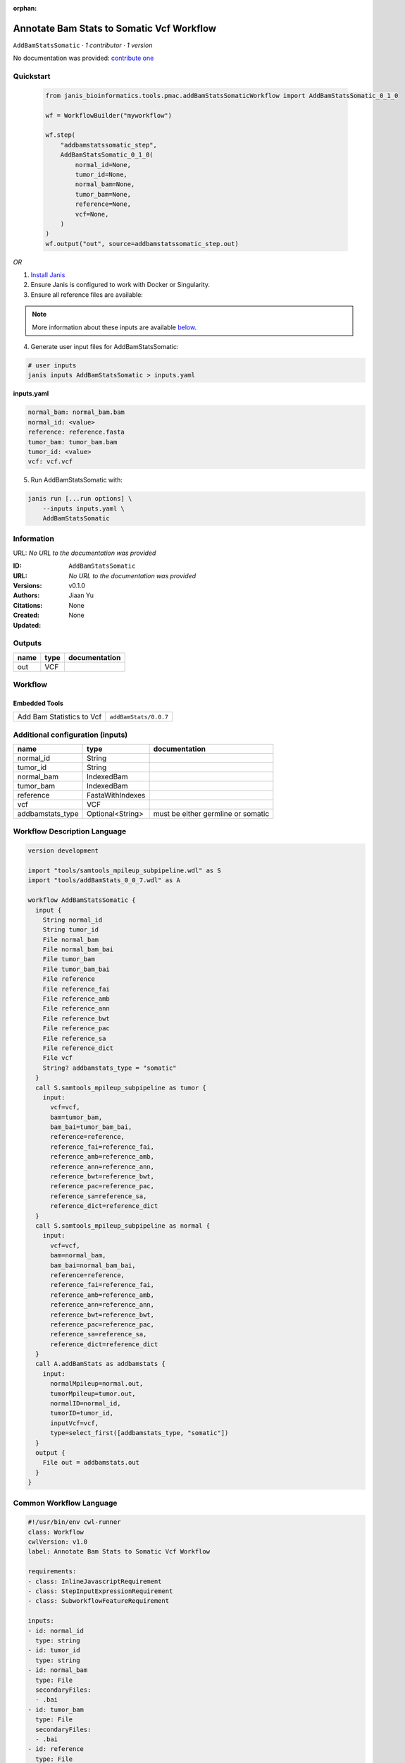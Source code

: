 :orphan:

Annotate Bam Stats to Somatic Vcf Workflow
===============================================================

``AddBamStatsSomatic`` · *1 contributor · 1 version*

No documentation was provided: `contribute one <https://github.com/PMCC-BioinformaticsCore/janis-bioinformatics>`_


Quickstart
-----------

    .. code-block:: python

       from janis_bioinformatics.tools.pmac.addBamStatsSomaticWorkflow import AddBamStatsSomatic_0_1_0

       wf = WorkflowBuilder("myworkflow")

       wf.step(
           "addbamstatssomatic_step",
           AddBamStatsSomatic_0_1_0(
               normal_id=None,
               tumor_id=None,
               normal_bam=None,
               tumor_bam=None,
               reference=None,
               vcf=None,
           )
       )
       wf.output("out", source=addbamstatssomatic_step.out)
    

*OR*

1. `Install Janis </tutorials/tutorial0.html>`_

2. Ensure Janis is configured to work with Docker or Singularity.

3. Ensure all reference files are available:

.. note:: 

   More information about these inputs are available `below <#additional-configuration-inputs>`_.



4. Generate user input files for AddBamStatsSomatic:

.. code-block:: bash

   # user inputs
   janis inputs AddBamStatsSomatic > inputs.yaml



**inputs.yaml**

.. code-block:: yaml

       normal_bam: normal_bam.bam
       normal_id: <value>
       reference: reference.fasta
       tumor_bam: tumor_bam.bam
       tumor_id: <value>
       vcf: vcf.vcf




5. Run AddBamStatsSomatic with:

.. code-block:: bash

   janis run [...run options] \
       --inputs inputs.yaml \
       AddBamStatsSomatic





Information
------------

URL: *No URL to the documentation was provided*

:ID: ``AddBamStatsSomatic``
:URL: *No URL to the documentation was provided*
:Versions: v0.1.0
:Authors: Jiaan Yu
:Citations: 
:Created: None
:Updated: None



Outputs
-----------

======  ======  ===============
name    type    documentation
======  ======  ===============
out     VCF
======  ======  ===============


Workflow
--------

.. image:: AddBamStatsSomatic_v0_1_0.dot.png

Embedded Tools
***************

=========================  =====================================
                           ``samtools_mpileup_subpipeline/None``
Add Bam Statistics to Vcf  ``addBamStats/0.0.7``
=========================  =====================================



Additional configuration (inputs)
---------------------------------

================  ================  ==================================
name              type              documentation
================  ================  ==================================
normal_id         String
tumor_id          String
normal_bam        IndexedBam
tumor_bam         IndexedBam
reference         FastaWithIndexes
vcf               VCF
addbamstats_type  Optional<String>  must be either germline or somatic
================  ================  ==================================

Workflow Description Language
------------------------------

.. code-block:: text

   version development

   import "tools/samtools_mpileup_subpipeline.wdl" as S
   import "tools/addBamStats_0_0_7.wdl" as A

   workflow AddBamStatsSomatic {
     input {
       String normal_id
       String tumor_id
       File normal_bam
       File normal_bam_bai
       File tumor_bam
       File tumor_bam_bai
       File reference
       File reference_fai
       File reference_amb
       File reference_ann
       File reference_bwt
       File reference_pac
       File reference_sa
       File reference_dict
       File vcf
       String? addbamstats_type = "somatic"
     }
     call S.samtools_mpileup_subpipeline as tumor {
       input:
         vcf=vcf,
         bam=tumor_bam,
         bam_bai=tumor_bam_bai,
         reference=reference,
         reference_fai=reference_fai,
         reference_amb=reference_amb,
         reference_ann=reference_ann,
         reference_bwt=reference_bwt,
         reference_pac=reference_pac,
         reference_sa=reference_sa,
         reference_dict=reference_dict
     }
     call S.samtools_mpileup_subpipeline as normal {
       input:
         vcf=vcf,
         bam=normal_bam,
         bam_bai=normal_bam_bai,
         reference=reference,
         reference_fai=reference_fai,
         reference_amb=reference_amb,
         reference_ann=reference_ann,
         reference_bwt=reference_bwt,
         reference_pac=reference_pac,
         reference_sa=reference_sa,
         reference_dict=reference_dict
     }
     call A.addBamStats as addbamstats {
       input:
         normalMpileup=normal.out,
         tumorMpileup=tumor.out,
         normalID=normal_id,
         tumorID=tumor_id,
         inputVcf=vcf,
         type=select_first([addbamstats_type, "somatic"])
     }
     output {
       File out = addbamstats.out
     }
   }

Common Workflow Language
-------------------------

.. code-block:: text

   #!/usr/bin/env cwl-runner
   class: Workflow
   cwlVersion: v1.0
   label: Annotate Bam Stats to Somatic Vcf Workflow

   requirements:
   - class: InlineJavascriptRequirement
   - class: StepInputExpressionRequirement
   - class: SubworkflowFeatureRequirement

   inputs:
   - id: normal_id
     type: string
   - id: tumor_id
     type: string
   - id: normal_bam
     type: File
     secondaryFiles:
     - .bai
   - id: tumor_bam
     type: File
     secondaryFiles:
     - .bai
   - id: reference
     type: File
     secondaryFiles:
     - .fai
     - .amb
     - .ann
     - .bwt
     - .pac
     - .sa
     - ^.dict
   - id: vcf
     type: File
   - id: addbamstats_type
     doc: must be either germline or somatic
     type: string
     default: somatic

   outputs:
   - id: out
     type: File
     outputSource: addbamstats/out

   steps:
   - id: tumor
     in:
     - id: vcf
       source: vcf
     - id: bam
       source: tumor_bam
     - id: reference
       source: reference
     run: tools/samtools_mpileup_subpipeline.cwl
     out:
     - id: out
   - id: normal
     in:
     - id: vcf
       source: vcf
     - id: bam
       source: normal_bam
     - id: reference
       source: reference
     run: tools/samtools_mpileup_subpipeline.cwl
     out:
     - id: out
   - id: addbamstats
     label: Add Bam Statistics to Vcf
     in:
     - id: normalMpileup
       source: normal/out
     - id: tumorMpileup
       source: tumor/out
     - id: normalID
       source: normal_id
     - id: tumorID
       source: tumor_id
     - id: inputVcf
       source: vcf
     - id: type
       source: addbamstats_type
     run: tools/addBamStats_0_0_7.cwl
     out:
     - id: out
   id: AddBamStatsSomatic

